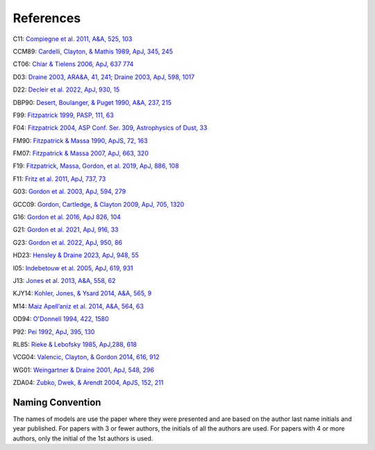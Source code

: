 ##########
References
##########

C11: `Compiegne et al. 2011, A&A, 525, 103
<https://ui.adsabs.harvard.edu/abs/2011A%26A...525A.103C>`_

CCM89: `Cardelli, Clayton, & Mathis 1989, ApJ, 345, 245
<https://ui.adsabs.harvard.edu/abs/1989ApJ...345..245C>`_

CT06: `Chiar & Tielens 2006, ApJ, 637 774
<https://ui.adsabs.harvard.edu/abs/2006ApJ...637..774C>`_

D03: `Draine 2003, ARA&A, 41, 241
<https://ui.adsabs.harvard.edu/abs/2003ARA%26A..41..241D>`_;
`Draine 2003, ApJ, 598, 1017
<https://ui.adsabs.harvard.edu/abs/2003ApJ...598.1017D>`_

D22: `Decleir et al. 2022, ApJ, 930, 15
<https://ui.adsabs.harvard.edu/abs/2022ApJ...930...15D>`_

DBP90: `Desert, Boulanger, & Puget 1990, A&A, 237, 215
<https://ui.adsabs.harvard.edu/abs/1990A%26A...237..215D>`_

F99: `Fitzpatrick 1999, PASP, 111, 63
<https://ui.adsabs.harvard.edu/abs/1999PASP..111...63F>`_

F04: `Fitzpatrick 2004, ASP Conf. Ser. 309, Astrophysics of Dust, 33
<https://ui.adsabs.harvard.edu/abs/2004ASPC..309...33F>`_

FM90: `Fitzpatrick & Massa 1990, ApJS, 72, 163
<https://ui.adsabs.harvard.edu/abs/1990ApJS...72..163F>`_

FM07: `Fitzpatrick & Massa 2007, ApJ, 663, 320
<https://ui.adsabs.harvard.edu/abs/2007ApJ...663..320F>`_

F19: `Fitzpatrick, Massa, Gordon, et al. 2019, ApJ, 886, 108
<https://ui.adsabs.harvard.edu/abs/2019ApJ...886..108F>`_

F11: `Fritz et al. 2011, ApJ, 737, 73
<https://ui.adsabs.harvard.edu/abs/2011ApJ...737...73F>`_

G03: `Gordon et al. 2003, ApJ, 594, 279
<https://ui.adsabs.harvard.edu/abs/2003ApJ...594..279G>`_

GCC09: `Gordon, Cartledge, & Clayton 2009, ApJ, 705, 1320
<https://ui.adsabs.harvard.edu/abs/2009ApJ...705.1320G>`_

G16: `Gordon et al. 2016, ApJ 826, 104
<https://ui.adsabs.harvard.edu/abs/2016ApJ...826..104G>`_

G21: `Gordon et al. 2021, ApJ, 916, 33
<https://ui.adsabs.harvard.edu/abs/2021ApJ...916...33G>`_

G23: `Gordon et al. 2022, ApJ, 950, 86
<https://ui.adsabs.harvard.edu/abs/2023ApJ...950...86G/abstract>`_

HD23: `Hensley & Draine 2023, ApJ, 948, 55
<https://ui.adsabs.harvard.edu/abs/2023ApJ...948...55H/abstract>`_

I05: `Indebetouw et al. 2005, ApJ, 619, 931
<https://ui.adsabs.harvard.edu/abs/2005ApJ...619..931I>`_

J13: `Jones et al. 2013, A&A, 558, 62
<https://ui.adsabs.harvard.edu/abs/2013A%26A...558A..62J>`_

KJY14: `Kohler, Jones, & Ysard 2014, A&A, 565, 9
<https://ui.adsabs.harvard.edu/abs/2014A%26A...565L...9K>`_

M14: `Maiz Apell\’aniz et al. 2014, A&A, 564, 63
<https://ui.adsabs.harvard.edu/abs/2014A%26A...564A..63M>`_

OD94: `O'Donnell 1994, 422, 1580
<https://ui.adsabs.harvard.edu/abs/1994ApJ...422..158O>`_

P92: `Pei 1992, ApJ, 395, 130
<https://ui.adsabs.harvard.edu/abs/1992ApJ...395..130P>`_

RL85: `Rieke & Lebofsky 1985, ApJ,288, 618
<https://ui.adsabs.harvard.edu/abs/1985ApJ...288..618R>`_

VCG04: `Valencic, Clayton, & Gordon 2014, 616, 912
<https://ui.adsabs.harvard.edu/abs/2004ApJ...616..912V>`_

WG01: `Weingartner & Draine 2001, ApJ, 548, 296
<https://ui.adsabs.harvard.edu/abs/2001ApJ...548..296W>`_

ZDA04: `Zubko, Dwek, & Arendt 2004, ApJS, 152, 211
<https://ui.adsabs.harvard.edu/abs/2004ApJS..152..211Z>`_

Naming Convention
=================

The names of models are use the paper where they were presented and are
based on the author last name initials and year published.
For papers with 3 or fewer authors, the initials of all the authors are used.
For papers with 4 or more authors, only the initial of the 1st authors is used.
